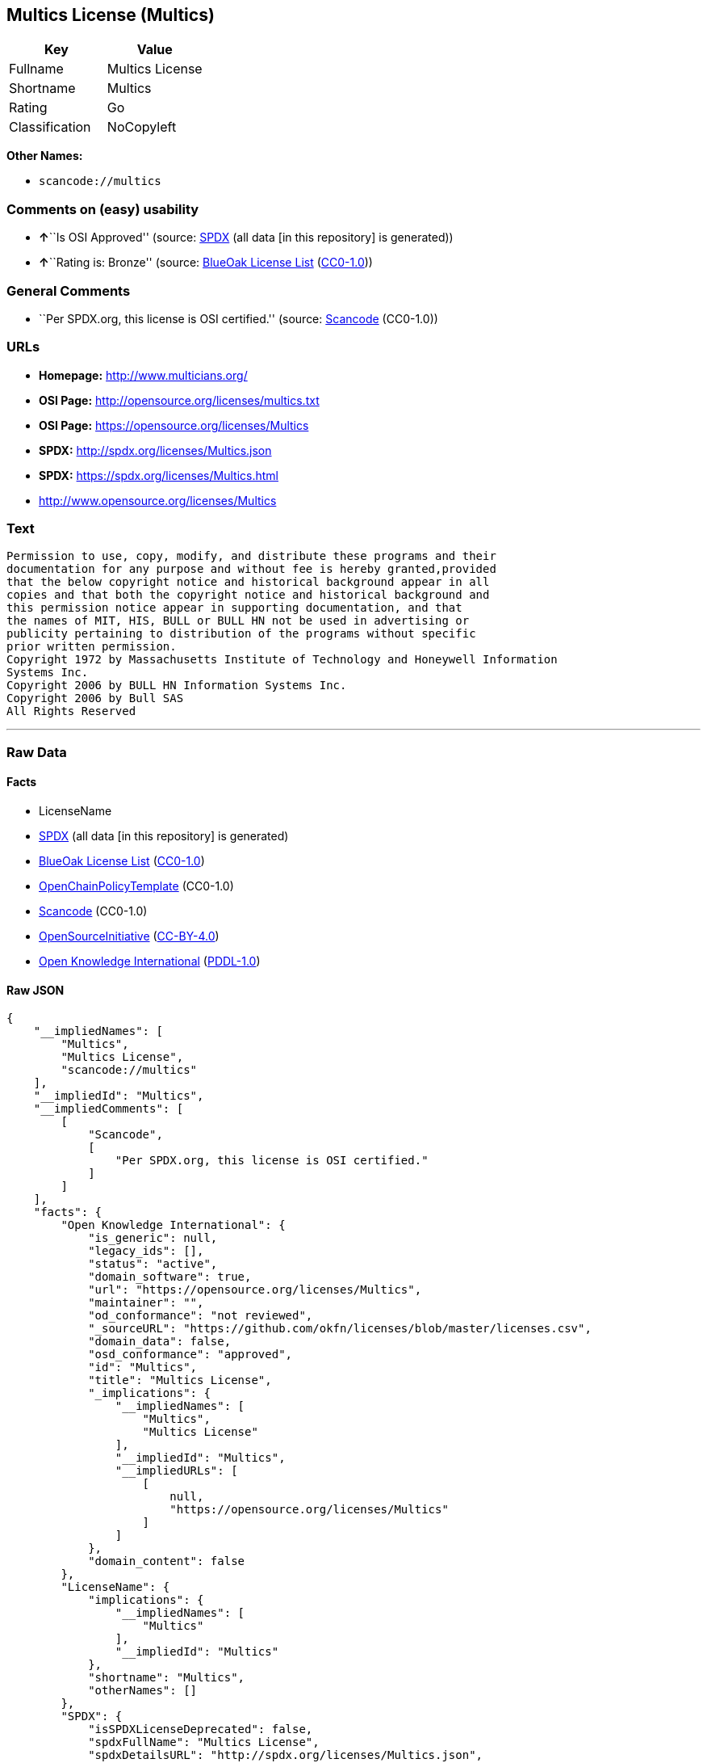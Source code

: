 == Multics License (Multics)

[cols=",",options="header",]
|===
|Key |Value
|Fullname |Multics License
|Shortname |Multics
|Rating |Go
|Classification |NoCopyleft
|===

*Other Names:*

* `+scancode://multics+`

=== Comments on (easy) usability

* **↑**``Is OSI Approved'' (source:
https://spdx.org/licenses/Multics.html[SPDX] (all data [in this
repository] is generated))
* **↑**``Rating is: Bronze'' (source:
https://blueoakcouncil.org/list[BlueOak License List]
(https://raw.githubusercontent.com/blueoakcouncil/blue-oak-list-npm-package/master/LICENSE[CC0-1.0]))

=== General Comments

* ``Per SPDX.org, this license is OSI certified.'' (source:
https://github.com/nexB/scancode-toolkit/blob/develop/src/licensedcode/data/licenses/multics.yml[Scancode]
(CC0-1.0))

=== URLs

* *Homepage:* http://www.multicians.org/
* *OSI Page:* http://opensource.org/licenses/multics.txt
* *OSI Page:* https://opensource.org/licenses/Multics
* *SPDX:* http://spdx.org/licenses/Multics.json
* *SPDX:* https://spdx.org/licenses/Multics.html
* http://www.opensource.org/licenses/Multics

=== Text

....
Permission to use, copy, modify, and distribute these programs and their
documentation for any purpose and without fee is hereby granted,provided
that the below copyright notice and historical background appear in all
copies and that both the copyright notice and historical background and
this permission notice appear in supporting documentation, and that
the names of MIT, HIS, BULL or BULL HN not be used in advertising or
publicity pertaining to distribution of the programs without specific
prior written permission.
Copyright 1972 by Massachusetts Institute of Technology and Honeywell Information
Systems Inc.
Copyright 2006 by BULL HN Information Systems Inc.
Copyright 2006 by Bull SAS
All Rights Reserved
....

'''''

=== Raw Data

==== Facts

* LicenseName
* https://spdx.org/licenses/Multics.html[SPDX] (all data [in this
repository] is generated)
* https://blueoakcouncil.org/list[BlueOak License List]
(https://raw.githubusercontent.com/blueoakcouncil/blue-oak-list-npm-package/master/LICENSE[CC0-1.0])
* https://github.com/OpenChain-Project/curriculum/raw/ddf1e879341adbd9b297cd67c5d5c16b2076540b/policy-template/Open%20Source%20Policy%20Template%20for%20OpenChain%20Specification%201.2.ods[OpenChainPolicyTemplate]
(CC0-1.0)
* https://github.com/nexB/scancode-toolkit/blob/develop/src/licensedcode/data/licenses/multics.yml[Scancode]
(CC0-1.0)
* https://opensource.org/licenses/[OpenSourceInitiative]
(https://creativecommons.org/licenses/by/4.0/legalcode[CC-BY-4.0])
* https://github.com/okfn/licenses/blob/master/licenses.csv[Open
Knowledge International]
(https://opendatacommons.org/licenses/pddl/1-0/[PDDL-1.0])

==== Raw JSON

....
{
    "__impliedNames": [
        "Multics",
        "Multics License",
        "scancode://multics"
    ],
    "__impliedId": "Multics",
    "__impliedComments": [
        [
            "Scancode",
            [
                "Per SPDX.org, this license is OSI certified."
            ]
        ]
    ],
    "facts": {
        "Open Knowledge International": {
            "is_generic": null,
            "legacy_ids": [],
            "status": "active",
            "domain_software": true,
            "url": "https://opensource.org/licenses/Multics",
            "maintainer": "",
            "od_conformance": "not reviewed",
            "_sourceURL": "https://github.com/okfn/licenses/blob/master/licenses.csv",
            "domain_data": false,
            "osd_conformance": "approved",
            "id": "Multics",
            "title": "Multics License",
            "_implications": {
                "__impliedNames": [
                    "Multics",
                    "Multics License"
                ],
                "__impliedId": "Multics",
                "__impliedURLs": [
                    [
                        null,
                        "https://opensource.org/licenses/Multics"
                    ]
                ]
            },
            "domain_content": false
        },
        "LicenseName": {
            "implications": {
                "__impliedNames": [
                    "Multics"
                ],
                "__impliedId": "Multics"
            },
            "shortname": "Multics",
            "otherNames": []
        },
        "SPDX": {
            "isSPDXLicenseDeprecated": false,
            "spdxFullName": "Multics License",
            "spdxDetailsURL": "http://spdx.org/licenses/Multics.json",
            "_sourceURL": "https://spdx.org/licenses/Multics.html",
            "spdxLicIsOSIApproved": true,
            "spdxSeeAlso": [
                "https://opensource.org/licenses/Multics"
            ],
            "_implications": {
                "__impliedNames": [
                    "Multics",
                    "Multics License"
                ],
                "__impliedId": "Multics",
                "__impliedJudgement": [
                    [
                        "SPDX",
                        {
                            "tag": "PositiveJudgement",
                            "contents": "Is OSI Approved"
                        }
                    ]
                ],
                "__isOsiApproved": true,
                "__impliedURLs": [
                    [
                        "SPDX",
                        "http://spdx.org/licenses/Multics.json"
                    ],
                    [
                        null,
                        "https://opensource.org/licenses/Multics"
                    ]
                ]
            },
            "spdxLicenseId": "Multics"
        },
        "Scancode": {
            "otherUrls": [
                "http://www.opensource.org/licenses/Multics",
                "https://opensource.org/licenses/Multics"
            ],
            "homepageUrl": "http://www.multicians.org/",
            "shortName": "Multics License",
            "textUrls": null,
            "text": "Permission to use, copy, modify, and distribute these programs and their\ndocumentation for any purpose and without fee is hereby granted,provided\nthat the below copyright notice and historical background appear in all\ncopies and that both the copyright notice and historical background and\nthis permission notice appear in supporting documentation, and that\nthe names of MIT, HIS, BULL or BULL HN not be used in advertising or\npublicity pertaining to distribution of the programs without specific\nprior written permission.\nCopyright 1972 by Massachusetts Institute of Technology and Honeywell Information\nSystems Inc.\nCopyright 2006 by BULL HN Information Systems Inc.\nCopyright 2006 by Bull SAS\nAll Rights Reserved",
            "category": "Permissive",
            "osiUrl": "http://opensource.org/licenses/multics.txt",
            "owner": "Multics",
            "_sourceURL": "https://github.com/nexB/scancode-toolkit/blob/develop/src/licensedcode/data/licenses/multics.yml",
            "key": "multics",
            "name": "Multics License",
            "spdxId": "Multics",
            "notes": "Per SPDX.org, this license is OSI certified.",
            "_implications": {
                "__impliedNames": [
                    "scancode://multics",
                    "Multics License",
                    "Multics"
                ],
                "__impliedId": "Multics",
                "__impliedComments": [
                    [
                        "Scancode",
                        [
                            "Per SPDX.org, this license is OSI certified."
                        ]
                    ]
                ],
                "__impliedCopyleft": [
                    [
                        "Scancode",
                        "NoCopyleft"
                    ]
                ],
                "__calculatedCopyleft": "NoCopyleft",
                "__impliedText": "Permission to use, copy, modify, and distribute these programs and their\ndocumentation for any purpose and without fee is hereby granted,provided\nthat the below copyright notice and historical background appear in all\ncopies and that both the copyright notice and historical background and\nthis permission notice appear in supporting documentation, and that\nthe names of MIT, HIS, BULL or BULL HN not be used in advertising or\npublicity pertaining to distribution of the programs without specific\nprior written permission.\nCopyright 1972 by Massachusetts Institute of Technology and Honeywell Information\nSystems Inc.\nCopyright 2006 by BULL HN Information Systems Inc.\nCopyright 2006 by Bull SAS\nAll Rights Reserved",
                "__impliedURLs": [
                    [
                        "Homepage",
                        "http://www.multicians.org/"
                    ],
                    [
                        "OSI Page",
                        "http://opensource.org/licenses/multics.txt"
                    ],
                    [
                        null,
                        "http://www.opensource.org/licenses/Multics"
                    ],
                    [
                        null,
                        "https://opensource.org/licenses/Multics"
                    ]
                ]
            }
        },
        "OpenChainPolicyTemplate": {
            "isSaaSDeemed": "no",
            "licenseType": "permissive",
            "freedomOrDeath": "no",
            "typeCopyleft": "no",
            "_sourceURL": "https://github.com/OpenChain-Project/curriculum/raw/ddf1e879341adbd9b297cd67c5d5c16b2076540b/policy-template/Open%20Source%20Policy%20Template%20for%20OpenChain%20Specification%201.2.ods",
            "name": "Multics License (Multics)",
            "commercialUse": true,
            "spdxId": "Multics",
            "_implications": {
                "__impliedNames": [
                    "Multics"
                ]
            }
        },
        "BlueOak License List": {
            "BlueOakRating": "Bronze",
            "url": "https://spdx.org/licenses/Multics.html",
            "isPermissive": true,
            "_sourceURL": "https://blueoakcouncil.org/list",
            "name": "Multics License",
            "id": "Multics",
            "_implications": {
                "__impliedNames": [
                    "Multics",
                    "Multics License"
                ],
                "__impliedJudgement": [
                    [
                        "BlueOak License List",
                        {
                            "tag": "PositiveJudgement",
                            "contents": "Rating is: Bronze"
                        }
                    ]
                ],
                "__impliedCopyleft": [
                    [
                        "BlueOak License List",
                        "NoCopyleft"
                    ]
                ],
                "__calculatedCopyleft": "NoCopyleft",
                "__impliedURLs": [
                    [
                        "SPDX",
                        "https://spdx.org/licenses/Multics.html"
                    ]
                ]
            }
        },
        "OpenSourceInitiative": {
            "text": [
                {
                    "url": "https://opensource.org/licenses/Multics",
                    "title": "HTML",
                    "media_type": "text/html"
                }
            ],
            "identifiers": [
                {
                    "identifier": "Multics",
                    "scheme": "SPDX"
                }
            ],
            "superseded_by": null,
            "_sourceURL": "https://opensource.org/licenses/",
            "name": "Multics License",
            "other_names": [],
            "keywords": [
                "discouraged",
                "non-reusable",
                "osi-approved"
            ],
            "id": "Multics",
            "links": [
                {
                    "note": "OSI Page",
                    "url": "https://opensource.org/licenses/Multics"
                }
            ],
            "_implications": {
                "__impliedNames": [
                    "Multics",
                    "Multics License",
                    "Multics"
                ],
                "__impliedURLs": [
                    [
                        "OSI Page",
                        "https://opensource.org/licenses/Multics"
                    ]
                ]
            }
        }
    },
    "__impliedJudgement": [
        [
            "BlueOak License List",
            {
                "tag": "PositiveJudgement",
                "contents": "Rating is: Bronze"
            }
        ],
        [
            "SPDX",
            {
                "tag": "PositiveJudgement",
                "contents": "Is OSI Approved"
            }
        ]
    ],
    "__impliedCopyleft": [
        [
            "BlueOak License List",
            "NoCopyleft"
        ],
        [
            "Scancode",
            "NoCopyleft"
        ]
    ],
    "__calculatedCopyleft": "NoCopyleft",
    "__isOsiApproved": true,
    "__impliedText": "Permission to use, copy, modify, and distribute these programs and their\ndocumentation for any purpose and without fee is hereby granted,provided\nthat the below copyright notice and historical background appear in all\ncopies and that both the copyright notice and historical background and\nthis permission notice appear in supporting documentation, and that\nthe names of MIT, HIS, BULL or BULL HN not be used in advertising or\npublicity pertaining to distribution of the programs without specific\nprior written permission.\nCopyright 1972 by Massachusetts Institute of Technology and Honeywell Information\nSystems Inc.\nCopyright 2006 by BULL HN Information Systems Inc.\nCopyright 2006 by Bull SAS\nAll Rights Reserved",
    "__impliedURLs": [
        [
            "SPDX",
            "http://spdx.org/licenses/Multics.json"
        ],
        [
            null,
            "https://opensource.org/licenses/Multics"
        ],
        [
            "SPDX",
            "https://spdx.org/licenses/Multics.html"
        ],
        [
            "Homepage",
            "http://www.multicians.org/"
        ],
        [
            "OSI Page",
            "http://opensource.org/licenses/multics.txt"
        ],
        [
            null,
            "http://www.opensource.org/licenses/Multics"
        ],
        [
            "OSI Page",
            "https://opensource.org/licenses/Multics"
        ]
    ]
}
....

==== Dot Cluster Graph

../dot/Multics.svg